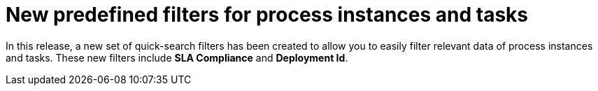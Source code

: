 = New predefined filters for process instances and tasks

In this release, a new set of quick-search filters has been created to allow you to easily filter relevant data of process instances and tasks.
These new filters include *SLA Compliance* and *Deployment Id*.
